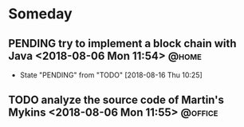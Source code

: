 #+STARTUP: showall
#+STARTUP: hidestars
#+PROPERTY: CLOCK_INTO_DRAWER t
#+TAGS: { @office(o) @home(h) @way(w) }
* Someday
#+CATEGORY someday
** PENDING try to implement a block chain with Java <2018-08-06 Mon 11:54> :@home:
   - State "PENDING"    from "TODO"       [2018-08-16 Thu 10:25]

** TODO analyze the source code of Martin's Mykins <2018-08-06 Mon 11:55> :@office:

